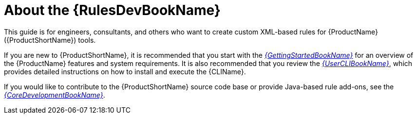 // Module included in the following assemblies:
// * docs/rules-development-guide_5/master.adoc
[id='about_rules_dev_guide_{context}']
= About the {RulesDevBookName}

This guide is for engineers, consultants, and others who want to create custom XML-based rules for {ProductName} ({ProductShortName}) tools.

If you are new to {ProductShortName}, it is recommended that you start with the link:{ProductDocUserGuideURL}[_{GettingStartedBookName}_] for an overview of the {ProductName} features and system requirements. It is also recommended that you review the link:{ProductDocUserGuideURL}[_{UserCLIBookName}_], which provides detailed instructions on how to install and execute the {CLIName}.

If you would like to contribute to the {ProductShortName} source code base or provide Java-based rule add-ons, see the link:{ProductDocCoreGuideURL}[_{CoreDevelopmentBookName}_].
